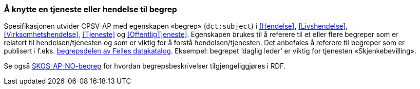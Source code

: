 === Å knytte en tjeneste eller hendelse til begrep [[KnytteTilBegrep]]

Spesifikasjonen utvider CPSV-AP med egenskapen «begrep» (`dct:subject`) i <<Hendelse>>, <<Livshendelse>>, <<Virksomhetshendelse>>, <<Tjeneste>> og <<OffentligTjeneste>>. Egenskapen brukes til å referere til et eller flere begreper som er relatert til hendelsen/tjenesten og som er viktig for å forstå hendelsen/tjenesten. Det anbefales å referere til begreper som er publisert i f.eks. https://data.norge.no/concepts[begrepsdelen av Felles datakatalog]. Eksempel: begrepet ‘daglig leder’ er viktig for tjenesten «Skjenkebevilling».

Se også https://data.norge.no/specification/skos-ap-no-begrep/[SKOS-AP-NO-begrep] for hvordan begrepsbeskrivelser tilgjengeliggjøres i RDF.
